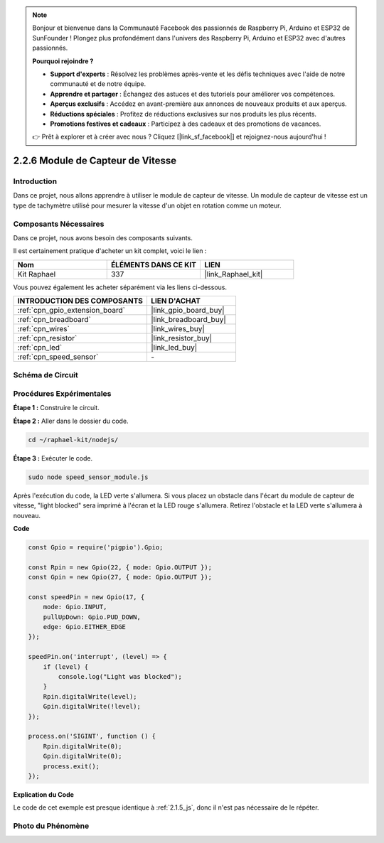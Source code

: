  
.. note::

    Bonjour et bienvenue dans la Communauté Facebook des passionnés de Raspberry Pi, Arduino et ESP32 de SunFounder ! Plongez plus profondément dans l'univers des Raspberry Pi, Arduino et ESP32 avec d'autres passionnés.

    **Pourquoi rejoindre ?**

    - **Support d'experts** : Résolvez les problèmes après-vente et les défis techniques avec l'aide de notre communauté et de notre équipe.
    - **Apprendre et partager** : Échangez des astuces et des tutoriels pour améliorer vos compétences.
    - **Aperçus exclusifs** : Accédez en avant-première aux annonces de nouveaux produits et aux aperçus.
    - **Réductions spéciales** : Profitez de réductions exclusives sur nos produits les plus récents.
    - **Promotions festives et cadeaux** : Participez à des cadeaux et des promotions de vacances.

    👉 Prêt à explorer et à créer avec nous ? Cliquez [|link_sf_facebook|] et rejoignez-nous aujourd'hui !

.. _2.2.6_js:

2.2.6 Module de Capteur de Vitesse
======================================

Introduction
---------------

Dans ce projet, nous allons apprendre à utiliser le module de capteur de vitesse. Un module de capteur de vitesse est un type de tachymètre utilisé pour mesurer la vitesse d'un objet en rotation comme un moteur.

Composants Nécessaires
-------------------------

Dans ce projet, nous avons besoin des composants suivants. 

.. image:: ../img/2.2.6component.png
    :width: 700
    :align: center

Il est certainement pratique d'acheter un kit complet, voici le lien : 

.. list-table::
    :widths: 20 20 20
    :header-rows: 1

    *   - Nom	
        - ÉLÉMENTS DANS CE KIT
        - LIEN
    *   - Kit Raphael
        - 337
        - |link_Raphael_kit|

Vous pouvez également les acheter séparément via les liens ci-dessous.

.. list-table::
    :widths: 30 20
    :header-rows: 1

    *   - INTRODUCTION DES COMPOSANTS
        - LIEN D'ACHAT

    *   - :ref:`cpn_gpio_extension_board`
        - |link_gpio_board_buy|
    *   - :ref:`cpn_breadboard`
        - |link_breadboard_buy|
    *   - :ref:`cpn_wires`
        - |link_wires_buy|
    *   - :ref:`cpn_resistor`
        - |link_resistor_buy|
    *   - :ref:`cpn_led`
        - |link_led_buy|
    *   - :ref:`cpn_speed_sensor`
        - \-

Schéma de Circuit
-----------------

.. image:: ../img/2.2.6circuit.png
    :width: 400
    :align: center

Procédures Expérimentales
-----------------------------

**Étape 1 :** Construire le circuit.

.. image:: ../img/2.2.6fritzing.png
    :width: 700
    :align: center

**Étape 2 :** Aller dans le dossier du code.

.. raw:: html

   <run></run>

.. code-block::
    
    cd ~/raphael-kit/nodejs/

**Étape 3 :** Exécuter le code.

.. raw:: html

   <run></run>

.. code-block::

    sudo node speed_sensor_module.js

Après l'exécution du code, la LED verte s'allumera. Si vous placez un obstacle dans l'écart du 
module de capteur de vitesse, "light blocked" sera imprimé à l'écran et la LED rouge s'allumera. 
Retirez l'obstacle et la LED verte s'allumera à nouveau.

**Code**

.. code-block:: js

    const Gpio = require('pigpio').Gpio;

    const Rpin = new Gpio(22, { mode: Gpio.OUTPUT });
    const Gpin = new Gpio(27, { mode: Gpio.OUTPUT });

    const speedPin = new Gpio(17, {
        mode: Gpio.INPUT,
        pullUpDown: Gpio.PUD_DOWN,     
        edge: Gpio.EITHER_EDGE        
    });

    speedPin.on('interrupt', (level) => {
        if (level) {
            console.log("Light was blocked");
        }
        Rpin.digitalWrite(level);
        Gpin.digitalWrite(!level);
    });

    process.on('SIGINT', function () {
        Rpin.digitalWrite(0);
        Gpin.digitalWrite(0);
        process.exit();
    });

**Explication du Code**

Le code de cet exemple est presque identique à :ref:`2.1.5_js`, donc il n'est pas nécessaire de le répéter.



Photo du Phénomène
------------------

.. image:: ../img/2.2.6photo_interrrupter.JPG
   :width: 500
   :align: center

